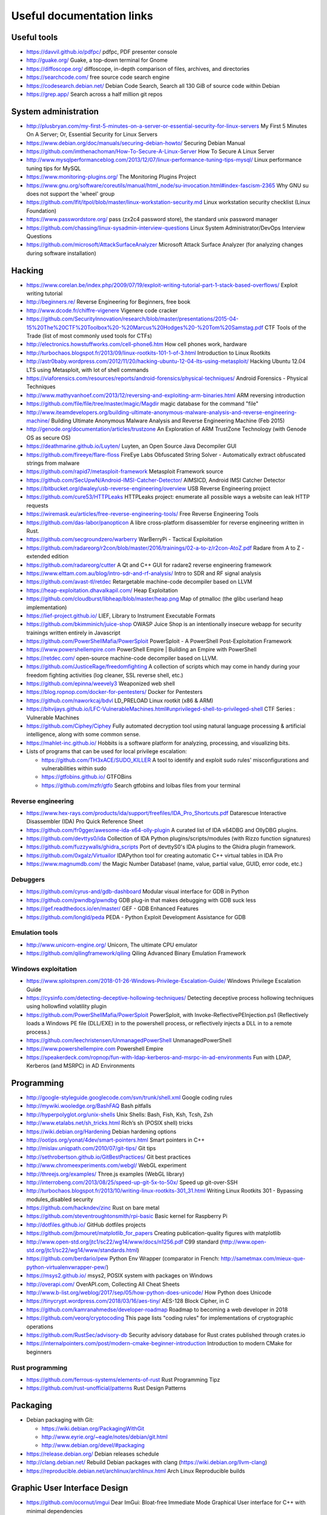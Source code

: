 Useful documentation links
==========================

Useful tools
------------

* https://davvil.github.io/pdfpc/ pdfpc, PDF presenter console
* http://guake.org/ Guake, a top-down terminal for Gnome
* https://diffoscope.org/ diffoscope, in-depth comparison of files, archives, and directories
* https://searchcode.com/ free source code search engine
* https://codesearch.debian.net/
  Debian Code Search, Search all 130 GiB of source code within Debian
* https://grep.app/ Search across a half million git repos

System administration
---------------------

* http://plusbryan.com/my-first-5-minutes-on-a-server-or-essential-security-for-linux-servers
  My First 5 Minutes On A Server; Or, Essential Security for Linux Servers
* https://www.debian.org/doc/manuals/securing-debian-howto/
  Securing Debian Manual
* https://github.com/imthenachoman/How-To-Secure-A-Linux-Server
  How To Secure A Linux Server
* http://www.mysqlperformanceblog.com/2013/12/07/linux-performance-tuning-tips-mysql/
  Linux performance tuning tips for MySQL
* https://www.monitoring-plugins.org/ The Monitoring Plugins Project
* https://www.gnu.org/software/coreutils/manual/html_node/su-invocation.html#index-fascism-2365
  Why GNU su does not support the 'wheel' group
* https://github.com/lfit/itpol/blob/master/linux-workstation-security.md
  Linux workstation security checklist (Linux Foundation)
* https://www.passwordstore.org/
  pass (zx2c4 password store), the standard unix password manager
* https://github.com/chassing/linux-sysadmin-interview-questions
  Linux System Administrator/DevOps Interview Questions
* https://github.com/microsoft/AttackSurfaceAnalyzer
  Microsoft Attack Surface Analyzer (for analyzing changes during software installation)

Hacking
-------

* https://www.corelan.be/index.php/2009/07/19/exploit-writing-tutorial-part-1-stack-based-overflows/
  Exploit writing tutorial
* http://beginners.re/ Reverse Engineering for Beginners, free book
* http://www.dcode.fr/chiffre-vigenere Vigenere code cracker
* https://github.com/SecurityInnovation/research/blob/master/presentations/2015-04-15%20The%20CTF%20Toolbox%20-%20Marcus%20Hodges%20-%20Tom%20Samstag.pdf
  CTF Tools of the Trade (list of most commonly used tools for CTFs)
* http://electronics.howstuffworks.com/cell-phone6.htm How cell phones work, hardware
* http://turbochaos.blogspot.fr/2013/09/linux-rootkits-101-1-of-3.html
  Introduction to Linux Rootkits
* http://astr0baby.wordpress.com/2012/11/20/hacking-ubuntu-12-04-lts-using-metasploit/
  Hacking Ubuntu 12.04 LTS using Metasploit, with lot of shell commands
* https://viaforensics.com/resources/reports/android-forensics/physical-techniques/
  Android Forensics - Physical Techniques
* http://www.mathyvanhoef.com/2013/12/reversing-and-exploiting-arm-binaries.html
  ARM reversing introduction
* https://github.com/file/file/tree/master/magic/Magdir
  magic database for the command "file"
* http://www.iteamdevelopers.org/building-ultimate-anonymous-malware-analysis-and-reverse-engineering-machine/
  Building Ultimate Anonymous Malware Analysis and Reverse Engineering Machine (Feb 2015)
* http://genode.org/documentation/articles/trustzone
  An Exploration of ARM TrustZone Technology (with Genode OS as secure OS)
* https://deathmarine.github.io/Luyten/
  Luyten, an Open Source Java Decompiler GUI
* https://github.com/fireeye/flare-floss
  FireEye Labs Obfuscated String Solver - Automatically extract obfuscated strings from malware
* https://github.com/rapid7/metasploit-framework Metasploit Framework source
* https://github.com/SecUpwN/Android-IMSI-Catcher-Detector/
  AIMSICD, Android IMSI Catcher Detector
* https://bitbucket.org/dwaley/usb-reverse-engineering/overview
  USB Reverse Engineering project
* https://github.com/cure53/HTTPLeaks
  HTTPLeaks project: enumerate all possible ways a website can leak HTTP requests
* https://wiremask.eu/articles/free-reverse-engineering-tools/
  Free Reverse Engineering Tools
* https://github.com/das-labor/panopticon
  A libre cross-platform disassembler for reverse engineering written in Rust.
* https://github.com/secgroundzero/warberry
  WarBerryPi - Tactical Exploitation
* https://github.com/radareorg/r2con/blob/master/2016/trainings/02-a-to-z/r2con-AtoZ.pdf
  Radare from A to Z - extended edition
* https://github.com/radareorg/cutter
  A Qt and C++ GUI for radare2 reverse engineering framework
* https://www.elttam.com.au/blog/intro-sdr-and-rf-analysis/
  Intro to SDR and RF signal analysis
* https://github.com/avast-tl/retdec
  Retargetable machine-code decompiler based on LLVM
* https://heap-exploitation.dhavalkapil.com/ Heap Exploitation
* https://github.com/cloudburst/libheap/blob/master/heap.png
  Map of ptmalloc (the glibc userland heap implementation)
* https://lief-project.github.io/ LIEF, Library to Instrument Executable Formats
* https://github.com/bkimminich/juice-shop
  OWASP Juice Shop is an intentionally insecure webapp for security trainings written entirely in Javascript
* https://github.com/PowerShellMafia/PowerSploit
  PowerSploit - A PowerShell Post-Exploitation Framework
* https://www.powershellempire.com
  PowerShell Empire | Building an Empire with PowerShell
* https://retdec.com/ open-source machine-code decompiler based on LLVM.
* https://github.com/JusticeRage/freedomfighting
  A collection of scripts which may come in handy during your freedom fighting activities
  (log cleaner, SSL reverse shell, etc.)
* https://github.com/epinna/weevely3
  Weaponized web shell
* https://blog.ropnop.com/docker-for-pentesters/
  Docker for Pentesters
* https://github.com/naworkcaj/bdvl
  LD_PRELOAD Linux rootkit (x86 & ARM)
* https://bitvijays.github.io/LFC-VulnerableMachines.html#unprivileged-shell-to-privileged-shell
  CTF Series : Vulnerable Machines
* https://github.com/Ciphey/Ciphey
  Fully automated decryption tool using natural language processing & artificial intelligence, along with some common sense.
* https://mahlet-inc.github.io/
  Hobbits is a software platform for analyzing, processing, and visualizing bits.

* Lists of programs that can be used for local privilege escalation:

  * https://github.com/TH3xACE/SUDO_KILLER
    A tool to identify and exploit sudo rules' misconfigurations and vulnerabilities within sudo
  * https://gtfobins.github.io/ GTFOBins
  * https://github.com/mzfr/gtfo Search gtfobins and lolbas files from your terminal


Reverse engineering
~~~~~~~~~~~~~~~~~~~

* https://www.hex-rays.com/products/ida/support/freefiles/IDA_Pro_Shortcuts.pdf
  Datarescue Interactive Disassembler (IDA) Pro Quick Reference Sheet
* https://github.com/fr0gger/awesome-ida-x64-olly-plugin
  A curated list of IDA x64DBG and OllyDBG plugins.
* https://github.com/devttys0/ida
  Collection of IDA Python plugins/scripts/modules (with Rizzo function signatures)
* https://github.com/fuzzywalls/ghidra_scripts
  Port of devttyS0's IDA plugins to the Ghidra plugin framework.
* https://github.com/0xgalz/Virtuailor
  IDAPython tool for creating automatic C++ virtual tables in IDA Pro
* https://www.magnumdb.com/
  the Magic Number Database! (name, value, partial value, GUID, error code, etc.)


Debuggers
~~~~~~~~~

* https://github.com/cyrus-and/gdb-dashboard
  Modular visual interface for GDB in Python
* https://github.com/pwndbg/pwndbg
  GDB plug-in that makes debugging with GDB suck less
* https://gef.readthedocs.io/en/master/
  GEF - GDB Enhanced Features
* https://github.com/longld/peda
  PEDA - Python Exploit Development Assistance for GDB


Emulation tools
~~~~~~~~~~~~~~~

* http://www.unicorn-engine.org/
  Unicorn, The ultimate CPU emulator
* https://github.com/qilingframework/qiling
  Qiling Advanced Binary Emulation Framework


Windows exploitation
~~~~~~~~~~~~~~~~~~~~

* https://www.sploitspren.com/2018-01-26-Windows-Privilege-Escalation-Guide/
  Windows Privilege Escalation Guide
* https://cysinfo.com/detecting-deceptive-hollowing-techniques/
  Detecting deceptive process hollowing techniques using hollowfind volatility plugin
* https://github.com/PowerShellMafia/PowerSploit
  PowerSploit, with Invoke-ReflectivePEInjection.ps1
  (Reflectively loads a Windows PE file (DLL/EXE) in to the powershell process,
  or reflectively injects a DLL in to a remote process.)
* https://github.com/leechristensen/UnmanagedPowerShell UnmanagedPowerShell
* https://www.powershellempire.com Powershell Empire
* https://speakerdeck.com/ropnop/fun-with-ldap-kerberos-and-msrpc-in-ad-environments
  Fun with LDAP, Kerberos (and MSRPC) in AD Environments

Programming
-----------

* http://google-styleguide.googlecode.com/svn/trunk/shell.xml
  Google coding rules
* http://mywiki.wooledge.org/BashFAQ Bash pitfalls
* http://hyperpolyglot.org/unix-shells Unix Shells: Bash, Fish, Ksh, Tcsh, Zsh
* http://www.etalabs.net/sh_tricks.html Rich’s sh (POSIX shell) tricks

* https://wiki.debian.org/Hardening Debian hardening options

* http://ootips.org/yonat/4dev/smart-pointers.html Smart pointers in C++

* http://mislav.uniqpath.com/2010/07/git-tips/ Git tips
* http://sethrobertson.github.io/GitBestPractices/ Git best practices

* http://www.chromeexperiments.com/webgl/ WebGL experiment
* http://threejs.org/examples/ Three.js examples (WebGL library)

* http://interrobeng.com/2013/08/25/speed-up-git-5x-to-50x/
  Speed up git-over-SSH

* http://turbochaos.blogspot.fr/2013/10/writing-linux-rootkits-301_31.html
  Writing Linux Rootkits 301 - Bypassing modules_disabled security
* https://github.com/hackndev/zinc Rust on bare metal
* https://github.com/steventroughtonsmith/rpi-basic
  Basic kernel for Raspberry Pi

* http://dotfiles.github.io/ GitHub dotfiles projects

* https://github.com/jbmouret/matplotlib_for_papers
  Creating publication-quality figures with matplotlib

* http://www.open-std.org/jtc1/sc22/wg14/www/docs/n1256.pdf
  C99 standard (http://www.open-std.org/jtc1/sc22/wg14/www/standards.html)

* https://github.com/berdario/pew Python Env Wrapper
  (comparator in French: http://sametmax.com/mieux-que-python-virtualenvwrapper-pew/)

* https://msys2.github.io/ msys2, POSIX system with packages on Windows

* http://overapi.com/ OverAPI.com, Collecting All Cheat Sheets

* http://www.b-list.org/weblog/2017/sep/05/how-python-does-unicode/
  How Python does Unicode

* https://tinycrypt.wordpress.com/2018/03/16/aes-tiny/
  AES-128 Block Cipher, in C

* https://github.com/kamranahmedse/developer-roadmap
  Roadmap to becoming a web developer in 2018

* https://github.com/veorq/cryptocoding
  This page lists "coding rules" for implementations of cryptographic operations

* https://github.com/RustSec/advisory-db
  Security advisory database for Rust crates published through crates.io

* https://internalpointers.com/post/modern-cmake-beginner-introduction
  Introduction to modern CMake for beginners

Rust programming
~~~~~~~~~~~~~~~~

* https://github.com/ferrous-systems/elements-of-rust
  Rust Programming Tipz
* https://github.com/rust-unofficial/patterns
  Rust Design Patterns

Packaging
---------

* Debian packaging with Git:

  - https://wiki.debian.org/PackagingWithGit
  - http://www.eyrie.org/~eagle/notes/debian/git.html
  - http://www.debian.org/devel/#packaging

* https://release.debian.org/ Debian releases schedule
* http://clang.debian.net/ Rebuild Debian packages with clang (https://wiki.debian.org/llvm-clang)
* https://reproducible.debian.net/archlinux/archlinux.html Arch Linux Reproducible builds

Graphic User Interface Design
-----------------------------

* https://github.com/ocornut/imgui
  Dear ImGui: Bloat-free Immediate Mode Graphical User interface for C++ with minimal dependencies
* https://www.anishathalye.com/2019/12/12/constraint-based-graphic-design/
  Experiments in Constraint-based Graphic Design: Basalt

Internet
--------

* SSL/TLS:

  - https://istlsfastyet.com/ Is TLS Fast Yet
  - https://www.ssllabs.com/ssltest/ Qualys SSL Labs server test
  - https://testssl.sh/ , https://github.com/drwetter/testssl.sh
    Testing TLS/SSL encryption (local bash script)
  - https://github.com/ioerror/duraconf
    A collection of hardened configuration files for SSL/TLS services
  - https://observatory.mozilla.org/
  - https://www.google.com/transparencyreport/https/ct/
    Certificate Transparency query interface
  - https://letsencrypt.org/
    Let's Encrypt - free, automated, and open Certificate Authority
  - https://alwaysonssl.com/
    AlwaysOnSSL - free, and automated Certification Authority
  - https://github.com/FiloSottile/mkcert
    Create a TLS certificate for Localhost

* Maps:

  - https://xkcd.com/195/ and http://xkcdsw.com/content/img/3327.jpg
    Map of the Internet (IPv4, 2006 and 2011)
  - http://media.economist.com/sites/default/files/cf_images/images-magazine/2012/12/01/FB/20121201_FBD000.png
    Map of the Realms of GAFA (The Economist, 2012)
  - http://submarine-cable-map-2014.telegeography.com/
    Map of Submarine Internet cables 2014
  - https://submarine-cable-map-2018.telegeography.com/
    Map of Submarine Internet cables 2018
  - https://openinframap.org/ Map of power infrastructures

* http://www.dropboxwiki.com/tips-and-tricks/install-dropbox-in-an-entirely-text-based-linux-environment
  Install Dropbox In An Entirely Text-Based Linux Environment
* http://www.dropboxwiki.com/tips-and-tricks/using-the-official-dropbox-command-line-interface-cli
  Using the Official Dropbox Command Line Interface (CLI)
* https://labs.ripe.net/Members/gih/measuring-googles-public-dns
  Measuring Google's Public DNS (with interesting figures about how DNS works)
* https://github.com/you-dont-need/You-Dont-Need-Javascript
  You Don't Need JavaScript
* https://paragonie.com/blog/2017/12/2018-guide-building-secure-php-software
  The 2018 Guide to Building Secure PHP Software
* https://caniuse.com/ Can I use... Support tables for HTML5, CSS3, etc
* https://github.com/qdm12/private-internet-access-docker
  Private internet access openvpn client in a lightweight Docker container
* https://awwapp.com/ A Web Whiteboard

* Free Web development reverse proxies:

  - https://ngrok.com/ ngrok, public URLs (domain https://example.ngrok.io)
  - https://www.heroku.com/ Heroku Cloud Application Platform (domain http://example.herokuap.com), and can be linked with Dropbox sync
  - https://www.openshift.com/products/online/ Red Hat OpenShift Online (Free with renewal every 60 days)
  - https://aws.amazon.com/free/ Amazon Web Service Free Tier - one Amazon Elastic Compute Cloud (EC2) Micro Instance free for one year

* Free Continuous Integration (CI) systems for Open-Source projects:

  - https://travis-ci.org/ Travis CI, Test and Deploy with Confidence
  - https://circleci.com/ Circle CI, Continuous Integration and Delivery
  - https://www.appveyor.com/ Appveyor, CI solution for Windows and Linux

* Free Static Analysis tools for Open-Source projects:

  - https://lgtm.com/ Semmle's LGTM Continuous security analysis  (online; C, C++, C#, COBOL, Java, JavaScript, Python)
  - https://scan.coverity.com/ Coverity Scan Static Analysis (online; Java, C/C++, C#, JavaScript, Ruby, Python)
  - https://www.codacy.com/ Codacy (online; C, C++, Java, Markdown, PHP, Python, etc.)
  - https://fbinfer.com/ Facebook's infer (Java, C, C++, Objective-C)
  - https://clang-analyzer.llvm.org/ Clang Static Analyzer (C, C++, and Objective-C)
  - http://smatch.sourceforge.net/ Smatch (C)
  - http://coccinelle.lip6.fr/ Coccinelle: A Program Matching and Transformation Tool for Systems Code (C)


Hardware products
-----------------

* http://inversepath.com/usbarmory USB Armory (InversePath)
* https://www.yubico.com/products/yubikey-hardware/yubikey-2/ Yubikey (Yubico)
* http://www.raspberrypi.org/ Raspberry Pi
* http://beagleboard.org/ BeagleBoard, BeagleBone Black
